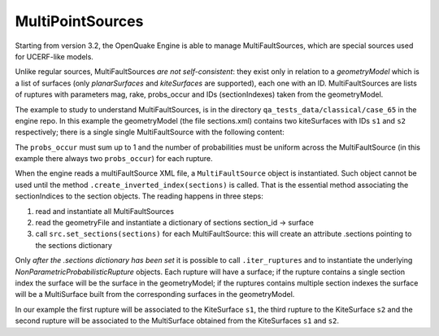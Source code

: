 MultiPointSources
=============================

Starting from version 3.2, the OpenQuake Engine is able to manage
MultiFaultSources, which are special sources used for UCERF-like models.

Unlike regular sources, MultiFaultSources *are not self-consistent*:
they exist only in relation to a *geometryModel* which is a list of
surfaces (only *planarSurfaces* and *kiteSurfaces* are supported),
each one with an ID. MultiFaultSources are lists of ruptures with
parameters mag, rake, probs_occur and IDs (sectionIndexes) taken from
the geometryModel.

The example to study to understand MultiFaultSources, is in the directory
``qa_tests_data/classical/case_65`` in the engine repo. In this example
the geometryModel (the file sections.xml) contains two kiteSurfaces
with IDs ``s1`` and ``s2`` respectively; there is a single single
MultiFaultSource with the following content:

.. code-block:: xml
      <multiFaultSource id="1" name="Test1">
	<multiPlanesRupture probs_occur="0.8 0.2">
	  <magnitude>5.0</magnitude>
	  <sectionIndexes indexes="s1"/>
	  <rake>90</rake>
	</multiPlanesRupture>
	<multiPlanesRupture probs_occur="0.7 0.3">
	  <magnitude>6.0</magnitude>
	  <sectionIndexes indexes="s1,s2"/>
	  <rake>90</rake>
	</multiPlanesRupture>
	<multiPlanesRupture probs_occur="0.9 0.1">
	  <magnitude>5.2</magnitude>
	  <sectionIndexes indexes="s2"/>
	  <rake>90</rake>
	</multiPlanesRupture>
      </multiFaultSource>

The ``probs_occur`` must sum up to 1 and the number of probabilities must
be uniform across the MultiFaultSource (in this example there always two
``probs_occur``) for each rupture.

When the engine reads a multiFaultSource XML file, a ``MultiFaultSource``
object is instantiated. Such object cannot be used until the method
``.create_inverted_index(sections)`` is called. That is the essential
method associating the sectionIndices to the section objects. The reading
happens in three steps:

1. read and instantiate all MultiFaultSources
2. read the geometryFile and instantiate a dictionary of sections
   section_id -> surface
3. call ``src.set_sections(sections)`` for each MultiFaultSource: this
   will create an attribute .sections pointing to the sections dictionary

Only *after the .sections dictionary has been set*
it is possible to call ``.iter_ruptures`` and to instantiate the underlying
*NonParametricProbabilisticRupture* objects. Each rupture will have a
surface; if the rupture contains a single section index the
surface will be the surface in the geometryModel; if the ruptures contains
multiple section indexes the surface will be a MultiSurface built from
the corresponding surfaces in the geometryModel.

In our example the first rupture will be associated to the KiteSurface ``s1``,
the third rupture to the KiteSurface ``s2`` and the second rupture will
be associated to the MultiSurface obtained from the KiteSurfaces ``s1`` and
``s2``.

